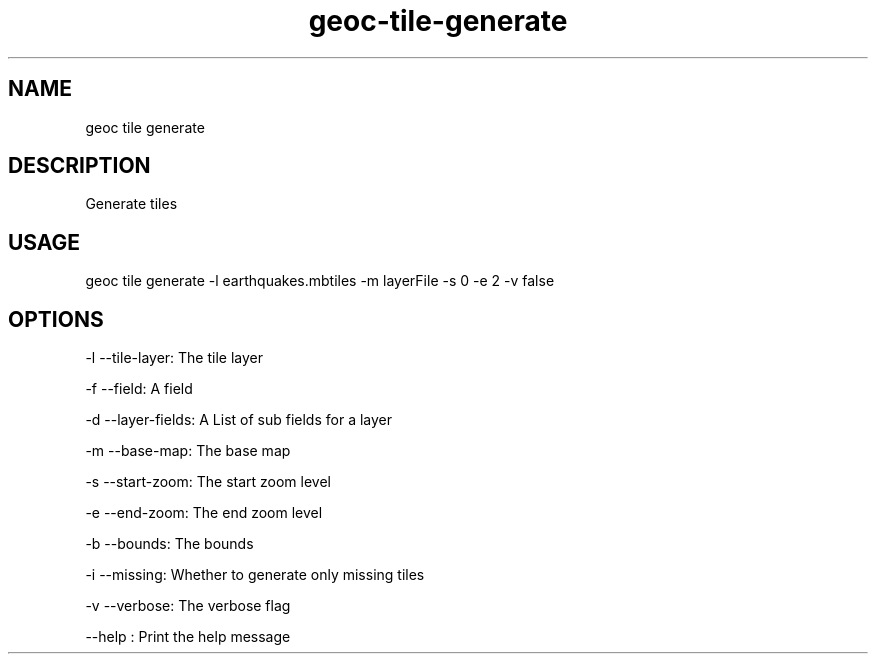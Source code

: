 .TH "geoc-tile-generate" "1" "12 August 2015" "version 0.1"
.SH NAME
geoc tile generate
.SH DESCRIPTION
Generate tiles
.SH USAGE
geoc tile generate -l earthquakes.mbtiles -m layerFile -s 0 -e 2 -v false
.SH OPTIONS
-l --tile-layer: The tile layer
.PP
-f --field: A field
.PP
-d --layer-fields: A List of sub fields for a layer
.PP
-m --base-map: The base map
.PP
-s --start-zoom: The start zoom level
.PP
-e --end-zoom: The end zoom level
.PP
-b --bounds: The bounds
.PP
-i --missing: Whether to generate only missing tiles
.PP
-v --verbose: The verbose flag
.PP
--help : Print the help message
.PP
